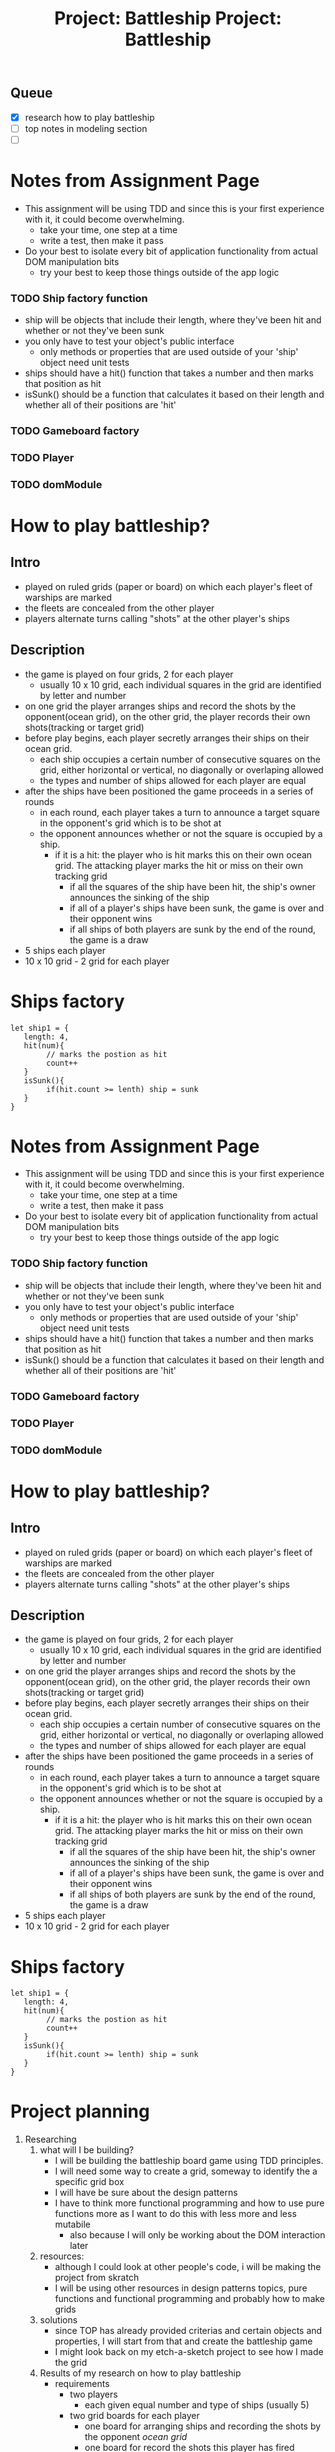 #+title: Project: Battleship
#+startup: overview

** Queue
- [X] research how to play battleship
- [ ] top notes in modeling section
- [ ]
* Notes from Assignment Page
- This assignment will be using TDD and since this is your first experience with it, it could become overwhelming.
  - take your time, one step at a time
  - write a test, then make it pass
- Do your best to isolate every bit of application functionality from actual DOM manipulation bits
  - try your best to keep those things outside of the app logic
*** TODO Ship factory function
- ship will be objects that include their length, where they've been hit and whether or not they've been sunk
- you only have to test your object's public interface
  - only methods or properties that are used outside of your 'ship' object need unit tests
- ships should have a hit() function that takes a number and then marks that position as hit
- isSunk() should be a function that calculates it based on their length and whether all of their positions are 'hit'
*** TODO Gameboard factory
*** TODO Player
*** TODO domModule
* How to play battleship?
** Intro
- played on ruled grids (paper or board) on which each player's fleet of warships are marked
- the fleets are concealed from the other player
- players alternate turns calling "shots" at the other player's ships
** Description
- the game is played on four grids, 2 for each player
  - usually 10 x 10 grid, each individual squares in the grid are identified by letter and number
- on one grid the player arranges ships and record the shots by the opponent(ocean grid), on the other grid, the player records their own shots(tracking or target grid)
- before play begins, each player secretly arranges their ships on their ocean grid.
  - each ship occupies a certain number of consecutive squares on the grid, either horizontal or vertical, no diagonally or overlaping allowed
  - the types and number of ships allowed for each player are equal
- after the ships have been positioned the game proceeds in a series of rounds
  - in each round, each player takes a turn to announce a target square in the opponent's grid which is to be shot at
  - the opponent announces whether or not the square is occupied by a ship.
    - if it is a hit: the player who is hit marks this on their own ocean grid. The attacking player marks the hit or miss on their own tracking grid
      - if all the squares of the ship have been hit, the ship's owner announces the sinking of the ship
      - if all of a player's ships have been sunk, the game is over and their opponent wins
      - if all ships of both players are sunk by the end of the round, the game is a draw

- 5 ships each player
- 10 x 10 grid - 2 grid for each player
* Ships factory
#+begin_example
let ship1 = {
   length: 4,
   hit(num){
        // marks the postion as hit
        count++
   }
   isSunk(){
        if(hit.count >= lenth) ship = sunk
   }
}
#+end_example


#+title: Project: Battleship
#+startup: overview

* Notes from Assignment Page
- This assignment will be using TDD and since this is your first experience with it, it could become overwhelming.
  - take your time, one step at a time
  - write a test, then make it pass
- Do your best to isolate every bit of application functionality from actual DOM manipulation bits
  - try your best to keep those things outside of the app logic
*** TODO Ship factory function
- ship will be objects that include their length, where they've been hit and whether or not they've been sunk
- you only have to test your object's public interface
  - only methods or properties that are used outside of your 'ship' object need unit tests
- ships should have a hit() function that takes a number and then marks that position as hit
- isSunk() should be a function that calculates it based on their length and whether all of their positions are 'hit'
*** TODO Gameboard factory
*** TODO Player
*** TODO domModule
* How to play battleship?
** Intro
- played on ruled grids (paper or board) on which each player's fleet of warships are marked
- the fleets are concealed from the other player
- players alternate turns calling "shots" at the other player's ships
** Description
- the game is played on four grids, 2 for each player
  - usually 10 x 10 grid, each individual squares in the grid are identified by letter and number
- on one grid the player arranges ships and record the shots by the opponent(ocean grid), on the other grid, the player records their own shots(tracking or target grid)
- before play begins, each player secretly arranges their ships on their ocean grid.
  - each ship occupies a certain number of consecutive squares on the grid, either horizontal or vertical, no diagonally or overlaping allowed
  - the types and number of ships allowed for each player are equal
- after the ships have been positioned the game proceeds in a series of rounds
  - in each round, each player takes a turn to announce a target square in the opponent's grid which is to be shot at
  - the opponent announces whether or not the square is occupied by a ship.
    - if it is a hit: the player who is hit marks this on their own ocean grid. The attacking player marks the hit or miss on their own tracking grid
      - if all the squares of the ship have been hit, the ship's owner announces the sinking of the ship
      - if all of a player's ships have been sunk, the game is over and their opponent wins
      - if all ships of both players are sunk by the end of the round, the game is a draw

- 5 ships each player
- 10 x 10 grid - 2 grid for each player
* Ships factory
#+begin_example
let ship1 = {
   length: 4,
   hit(num){
        // marks the postion as hit
        count++
   }
   isSunk(){
        if(hit.count >= lenth) ship = sunk
   }
}
#+end_example


* Project planning
1. Researching
   1. what will I be building?
      - I will be building the battleship board game using TDD principles.
      - I will need some way to create a grid, someway to identify the a specific grid box
      - I will have be sure about the design patterns
      - I have to think more functional programming and how to use pure functions more as I want to do this with less more and less mutabile
        - also because I will only be working about the DOM interaction later
   2. resources:
      - although I could look at other people's code, i will be making the project from skratch
      - I will be using other resources in design patterns topics, pure functions and functional programming and probably how to make grids
   3. solutions
      - since TOP has already provided criterias and certain objects and properties, I will start from that and create the battleship game
      - I might look back on my etch-a-sketch project to see how I made the grid
   4. Results of my research on how to play battleship
      - requirements
        - two players
          - each given equal number and type of ships (usually 5)
        - two grid boards for each player
          - one board for arranging ships and recording the shots by the opponent /ocean grid/
          - one board for record the shots this player has fired /tracking grid/
          - each individual squares in the grid are identified by letter and number
      - rules
        - ships can only be placed horizontal or vertical, no diagonal or overlapping allowed
        - if all the squares of the ship have been hit, the ship's owner announces the sinking of the ship
        - if all of a player's ships have been sunk, the game is over and their opponent wins
        - if all ships of both players are sunk by the end of the round, the game is a draw
      - gameplay
        1. each player secretly arranges their ships on their ocean grid
        2. the game proceeds in a series of rounds: in each round, each player takes a turn to announce a target square in the opponent's grid which is to be shot at
        3. the opponent announces whether or not the square is occupied by a ship.
           - if it is a hit: the player who is hit marks this on their own ocean grid.
           - the attacking player marks the hit or miss on their own tracking grid
        4. round continues until game ends by victory or draw
2. Planning
   1. outline
      1. when the page is loaded, two grid are shown both have 5 ships of random size put on them
         - the player has the option to change the coordinates of the ships on their grid to other legal spots
           - there would be some kind of object or array that has all the legal coordinates and all of its elements would have the drag and drop function
           - the array would have to be refreshed when the ships are moved however
      2. when the start button is clicked, the 2nd grid hides, and the computer's choices are hidden
         - the start button also triggers the create random grid function for the computer
      3. when the game  begins the players ships opacity change to indicate that they can't be interacted with anymore
      4. the player starts by clicking on the other players grid
         - it would become red if it is the coordinate of a ship or black if empty
      5. the computer would continue to the next round
         - if the computer gets the right ship, it would aim to get something that is horizontal or vertical to it
      6. the game would continue until either the player loses, wins or draws, all of which would be detected by the js
      7. when the game ends, it would have a game end screen for a few seconds and exit, waiting for the next play action
   2. one pager
    #+begin_comment
    Project: Battleship

    I will be create the classic board game Battleship. I will be making it very similarly to the linked website in the Odin project page.

    When the page loads, the player would see two boards. One would indicate that it is the players and the other would say computer. As by the rules, the player would see 5 ships that have been randomly placed across their board. They have the option to move the pieces around if they so wish. They don't have access to the computer grid. The play button would start the game. When it is clicked, it would randomize the coordinates of the ship.

    When they begin the game, the ship coordinates would become static and the pc grid would be hidden and its ships would be randomly placed. The player now sees two boards. They would no longer be able to interact with their own ships. The other grid would be empty, until they click on some square. If the square was the coordinate of a ship, the square would turn red else it would change to black.

    The turn would pass to the computer who would randomly pick a coordinate on the player side. The turn is then passed to the player and so on until one of the end options happens. In which case, the winner or draw would be announced. There would then be the option to restart game.

    If the player decides to start a new game, the start game button would take them to the first screen. The start new game and start game do different things.
    #+end_comment
   3. modeling objects





* Pseudocode
- Player
  - Properties
    - turn
      - Boolean
      - tells if it is this Player's turn or not
      - probably have to use the main loop to check
    - fleet
      - object
      - each Player has their own Fleet
      - used to check if Player has lost
    - gameBoard
      - object
      - the Player's Gameboard on which the Fleet would be placed
  - Functions
- Fleet
  - Properties
    - sunk
      - boolean
      - have all the Ships sunk
    - ships
      - array
      - all the Ship object's of the Player
  - Functions
    - createFleet(Player)
      - returns a Fleet object of 5 ships, which would be passed to the Gameboard
      - the coordinates of the Ships would be null until given coordinates
- Ship
  - Properties
    - length
      - used when placed Ship
    - sunk
      - boolean
      - updates to true if all the squaresOfShip are hit
    - squaresOfShip
      - array
      - all the Squares that the Ship is on
      - used to check if Ship has been hit and if sunk
  - Functions
    - markSquareHit(square)
      - marks the Square as hit
      - runs isShipSunk()
    - isShipSunk()
      - boolean
      - if all the Squares in the squaresofShip have been hit, changes the sunk to true
    - addNewSquares([square * length])
      - clear squaresOfShip
      - adds the squares into the squareOfShip
- Gameboard
  - Properties
    - squares
      - array
      - all the Square object on the Gameboard are placed here
    - /notShipAttack/
      - array
      - squares hit that are didn't have a ship
      - we already would know if ths square is part of a ship and if it is hit
  - Functions
    - receiveAttack(Square)
      - sets the Square hit to true
    - passTurn()
      - pass turn to next player
    - /randomShipCoordinates()/
      - retuns all the legal coordinates for Ships
      - // instead though, just if Square isShipSquare, don't allow
        - and we would just make the Ships not be vertical when creating so we don't have to make a function to block illegal moves
- Square
  - Properties
    - coordinate
      - object
      - a coordinate object
    - isShipSquare
      - boolean
      - is this part of a ship
    - hit
      - boolean
      - changes when square hit
  - Functions
  - /updateSquareShip()/
    - if a ship body is put here, the property is changed
    - we clear the squareOfShip and put in these new Squares along with their coordinates
- Coordinate
  - Properties
    - x: the letter
    - y: the number
